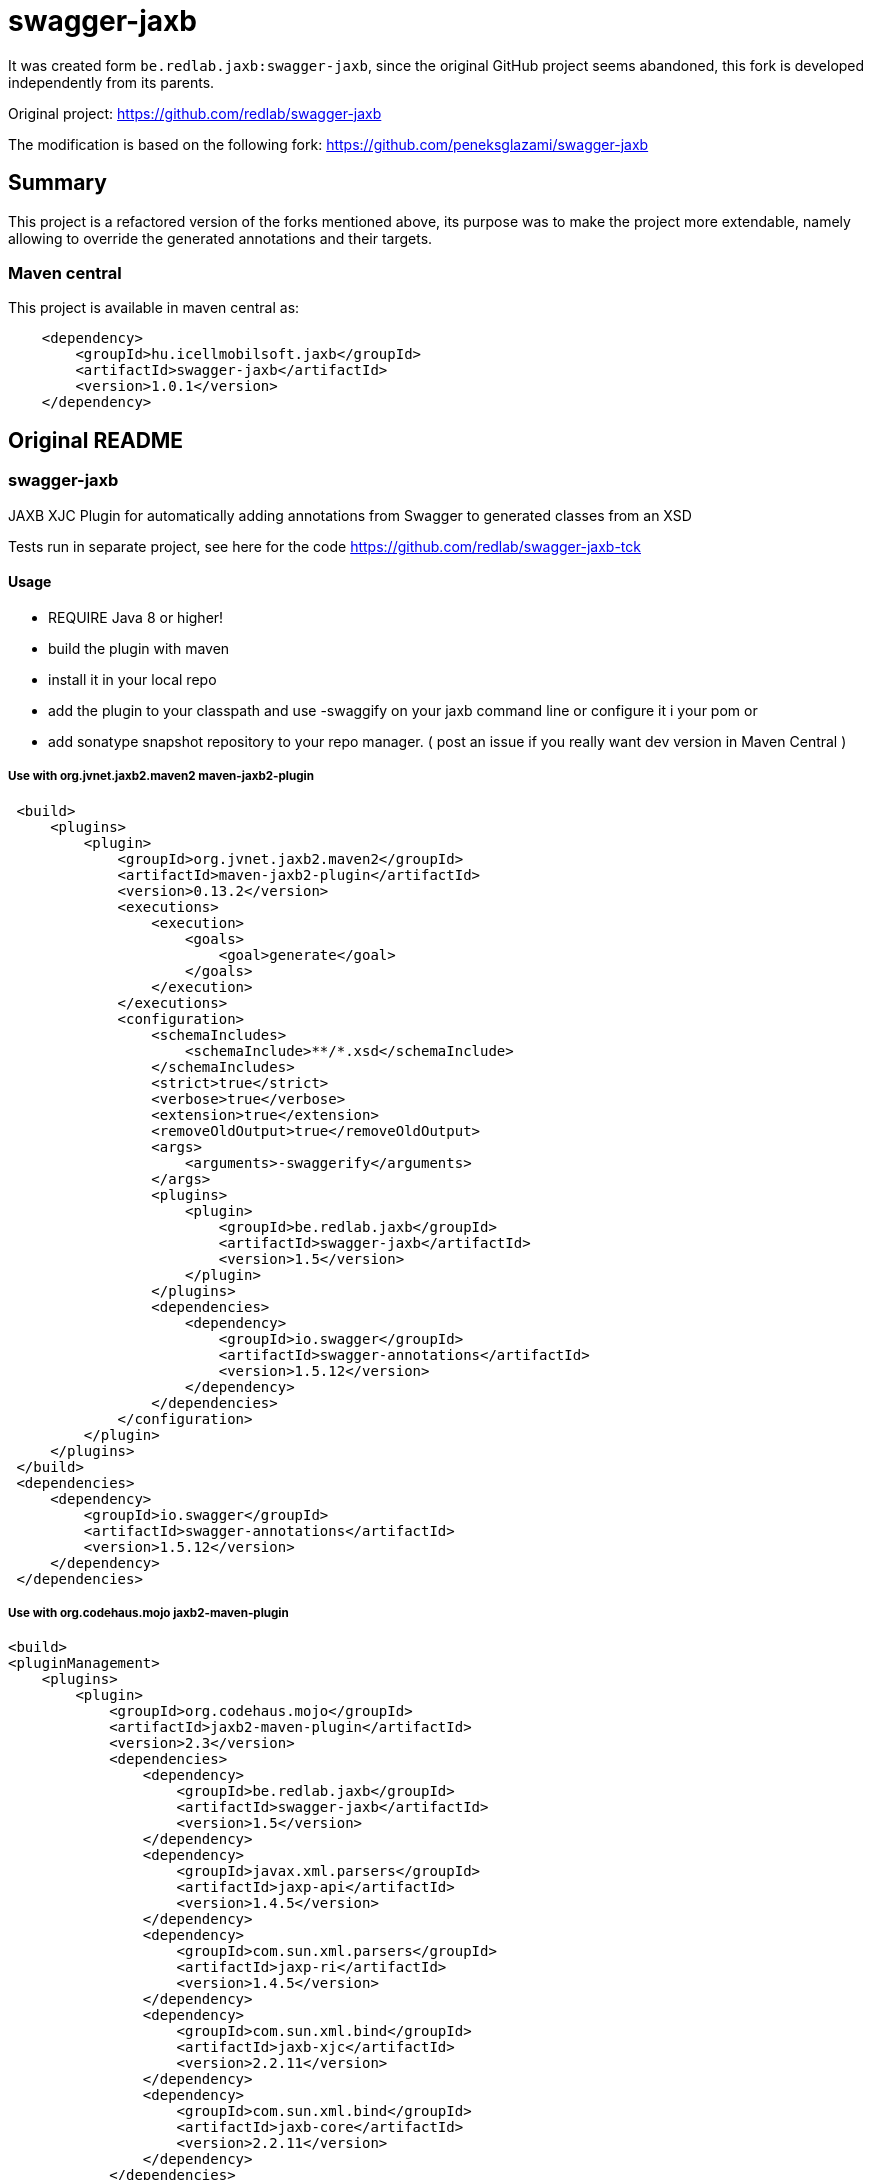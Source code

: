 = swagger-jaxb

//A README.adoc-ot az index.adoc-ból generáljuk preprocessor scripttel, ami kicseréli az include-okat a tényleges adoc szövegre
//mivel a github egyelőre nem képes include-olni csak linkelni
//script: https://github.com/asciidoctor/asciidoctor-extensions-lab/blob/master/scripts/asciidoc-coalescer.rb script
//futtatás: ruby ~/Work/iCell/Util/asciidoctor/scripts/asciidoc-coalescer.rb -o README.adoc index.adoc

It was created form `be.redlab.jaxb:swagger-jaxb`,
since the original GitHub project seems abandoned, this fork is developed independently from its parents.

Original project: https://github.com/redlab/swagger-jaxb

The modification is based on the following fork:
https://github.com/peneksglazami/swagger-jaxb

== Summary
This project is a refactored version of the forks mentioned above,
its purpose was to make the project more extendable,
namely allowing to override the generated annotations and their targets.

=== Maven central
This project is available in maven central as:
[source, xml]
----
    <dependency>
        <groupId>hu.icellmobilsoft.jaxb</groupId>
        <artifactId>swagger-jaxb</artifactId>
        <version>1.0.1</version>
    </dependency>
----

== Original README
:leveloffset: 2

= swagger-jaxb

JAXB XJC Plugin for automatically adding annotations from Swagger to generated classes from an XSD

Tests run in separate project, see here for the code https://github.com/redlab/swagger-jaxb-tck[https://github.com/redlab/swagger-jaxb-tck]

== Usage

* REQUIRE Java 8 or higher!
* build the plugin with maven
* install it in your local repo
* add the plugin to your classpath and use -swaggify on your jaxb command line or configure it i your pom
or
* add sonatype snapshot repository to your repo manager. ( post an issue if you really want dev version in Maven Central )

=== Use with org.jvnet.jaxb2.maven2 maven-jaxb2-plugin
[source, xml]
----
 <build>
     <plugins>
         <plugin>
             <groupId>org.jvnet.jaxb2.maven2</groupId>
             <artifactId>maven-jaxb2-plugin</artifactId>
             <version>0.13.2</version>
             <executions>
                 <execution>
                     <goals>
                         <goal>generate</goal>
                     </goals>
                 </execution>
             </executions>
             <configuration>
                 <schemaIncludes>
                     <schemaInclude>**/*.xsd</schemaInclude>
                 </schemaIncludes>
                 <strict>true</strict>
                 <verbose>true</verbose>
                 <extension>true</extension>
                 <removeOldOutput>true</removeOldOutput>
                 <args>
                     <arguments>-swaggerify</arguments>
                 </args>
                 <plugins>
                     <plugin>
                         <groupId>be.redlab.jaxb</groupId>
                         <artifactId>swagger-jaxb</artifactId>
                         <version>1.5</version>
                     </plugin>
                 </plugins>
                 <dependencies>
                     <dependency>
                         <groupId>io.swagger</groupId>
                         <artifactId>swagger-annotations</artifactId>
                         <version>1.5.12</version>
                     </dependency>
                 </dependencies>
             </configuration>
         </plugin>
     </plugins>
 </build>
 <dependencies>
     <dependency>
         <groupId>io.swagger</groupId>
         <artifactId>swagger-annotations</artifactId>
         <version>1.5.12</version>
     </dependency>
 </dependencies>
----


=== Use with org.codehaus.mojo   jaxb2-maven-plugin


[source, xml]
----
<build>
<pluginManagement>
    <plugins>
        <plugin>
            <groupId>org.codehaus.mojo</groupId>
            <artifactId>jaxb2-maven-plugin</artifactId>
            <version>2.3</version>
            <dependencies>
                <dependency>
                    <groupId>be.redlab.jaxb</groupId>
                    <artifactId>swagger-jaxb</artifactId>
                    <version>1.5</version>
                </dependency>
                <dependency>
                    <groupId>javax.xml.parsers</groupId>
                    <artifactId>jaxp-api</artifactId>
                    <version>1.4.5</version>
                </dependency>
                <dependency>
                    <groupId>com.sun.xml.parsers</groupId>
                    <artifactId>jaxp-ri</artifactId>
                    <version>1.4.5</version>
                </dependency>
                <dependency>
                    <groupId>com.sun.xml.bind</groupId>
                    <artifactId>jaxb-xjc</artifactId>
                    <version>2.2.11</version>
                </dependency>
                <dependency>
                    <groupId>com.sun.xml.bind</groupId>
                    <artifactId>jaxb-core</artifactId>
                    <version>2.2.11</version>
                </dependency>
            </dependencies>
        </plugin>
    </plugins>
</pluginManagement>
<plugins>
    <plugin>
        <groupId>org.codehaus.mojo</groupId>
        <artifactId>jaxb2-maven-plugin</artifactId>
        <version>2.3</version>
        <executions>
                <execution>
                    <id>internal.generate</id>
                    <goals>
                        <goal>xjc</goal>
                    </goals>
                    <configuration>
                        <arguments>-swaggerify</arguments>
                        <clearOutputDir>true</clearOutputDir>
                        <packageName>be.redlab.jaxb.swagger.generated.model</packageName>
                        <sources>
                            <source>${project.basedir}/src/main/xsd/schema</source>
                        </sources>
                    </configuration>
                </execution>
        </executions>
    </plugin>
</plugins>

<dependencies>
    <dependency>
        <groupId>io.swagger</groupId>
        <artifactId>swagger-annotations</artifactId>
        <version>1.5.12</version>
    </dependency>
</dependencies>
----


Also you can use plugin with Gradle

[source, groovy]
----
configurations {
    xjcConf
}

dependencies {
    xjcConf 'com.sun.xml.bind:jaxb-xjc:2.2.6'
    xjcConf 'com.sun.xml.bind:jaxb-impl:2.2.6'
    xjcConf 'javax.xml.bind:jaxb-api:2.2.6'
    xjcConf 'org.jvnet.jaxb2_commons:jaxb2-basics:1.11.1'
    xjcConf 'org.jvnet.jaxb2_commons:jaxb2-basics-runtime:1.11.1'
    xjcConf 'org.jvnet.jaxb2_commons:jaxb2-basics-tools:1.11.1'
    xjcConf 'org.jvnet.jaxb2_commons:jaxb2-basics-ant:1.11.1'
    xjcConf 'org.jvnet.jaxb2_commons:jaxb2-basics-annotate:1.0.3'

    xjcConf('be.redlab.jaxb:swagger-jaxb:1.5') {
        exclude group: 'com.sun.xml.bind'
        exclude group: 'javax.xml.bind'
    }

}

task generateClassesFromXsd {
 doLast {
    ant.taskdef(
        name: 'antXjc',
        classname: 'org.jvnet.jaxb2_commons.xjc.XJC2Task',
        classpath: configurations.xjcConf.asPath
    )

    System.setProperty('javax.xml.accessExternalSchema', 'file')

    ant.antXjc(
            destdir: 'src/main/java',
            binding: 'src/main/resources/xsd/binding.xjb',
            extension: 'true') {
        arg(value: '-swaggerify')
        schema(dir: 'src/main/resources/xsd') {
            include(name: '*.xsd')
        }
    }
}


}
----

:leveloffset!: